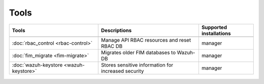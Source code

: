 .. Copyright (C) 2015, Wazuh, Inc.

.. meta::
  :description: Check out our User manual to see the available tools and their supported installations for configuring and using each of the Wazuh components. 
  
.. _tools:

Tools
=====

+---------------------------------------------------+----------------------------------------------------------------------------+-----------------------------+
| Tools                                             | Descriptions                                                               | Supported installations     |
+===================================================+============================================================================+=============================+
+---------------------------------------------------+----------------------------------------------------------------------------+-----------------------------+
| :doc:`rbac_control <rbac-control>`                | Manage API RBAC resources and reset RBAC DB                                | manager                     |
+---------------------------------------------------+----------------------------------------------------------------------------+-----------------------------+
| :doc:`fim_migrate <fim-migrate>`                  | Migrates older FIM databases to Wazuh-DB                                   | manager                     |
+---------------------------------------------------+----------------------------------------------------------------------------+-----------------------------+
| :doc:`wazuh-keystore <wazuh-keystore>`            | Stores sensitive information for increased security                        | manager                     |
+---------------------------------------------------+----------------------------------------------------------------------------+-----------------------------+



  .. toctree::
    :hidden:
    :maxdepth: 1

    rbac-control
    fim-migrate
    wazuh-keystore
